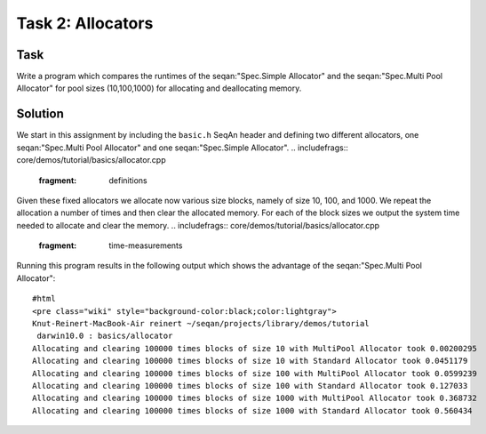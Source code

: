 Task 2: Allocators
------------------

Task
~~~~

Write a program which compares the runtimes of the seqan:"Spec.Simple
Allocator" and the seqan:"Spec.Multi Pool Allocator" for pool sizes
(10,100,1000) for allocating and deallocating memory.

Solution
~~~~~~~~

We start in this assignment by including the ``basic.h`` SeqAn header
and defining two different allocators, one seqan:"Spec.Multi Pool
Allocator" and one seqan:"Spec.Simple Allocator".
.. includefrags:: core/demos/tutorial/basics/allocator.cpp
   :fragment: definitions

Given these fixed allocators we allocate now various size blocks, namely
of size 10, 100, and 1000. We repeat the allocation a number of times
and then clear the allocated memory. For each of the block sizes we
output the system time needed to allocate and clear the memory.
.. includefrags:: core/demos/tutorial/basics/allocator.cpp
   :fragment: time-measurements

Running this program results in the following output which shows the
advantage of the seqan:"Spec.Multi Pool Allocator":

::

    #html
    <pre class="wiki" style="background-color:black;color:lightgray">
    Knut-Reinert-MacBook-Air reinert ~/seqan/projects/library/demos/tutorial
     darwin10.0 : basics/allocator
    Allocating and clearing 100000 times blocks of size 10 with MultiPool Allocator took 0.00200295
    Allocating and clearing 100000 times blocks of size 10 with Standard Allocator took 0.0451179
    Allocating and clearing 100000 times blocks of size 100 with MultiPool Allocator took 0.0599239
    Allocating and clearing 100000 times blocks of size 100 with Standard Allocator took 0.127033
    Allocating and clearing 100000 times blocks of size 1000 with MultiPool Allocator took 0.368732
    Allocating and clearing 100000 times blocks of size 1000 with Standard Allocator took 0.560434

.. raw:: mediawiki

   {{TracNotice|{{PAGENAME}}}}
